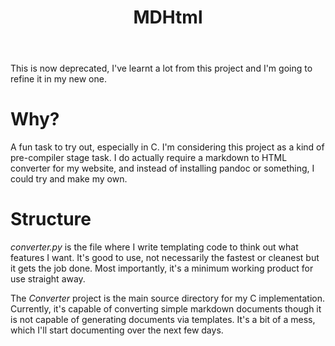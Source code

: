 #+TITLE: MDHtml
#+DESCRIPTION: Markdown to HTML converter in C.

This is now deprecated, I've learnt a lot from this project and I'm going to refine it in my new one.
* Why?
A fun task to try out, especially in C. I'm considering this project as a kind
of pre-compiler stage task. I do actually require a markdown to HTML converter
for my website, and instead of installing pandoc or something, I could try and
make my own.
* Structure
/converter.py/ is the file where I write templating code to think out what
features I want. It's good to use, not necessarily the fastest or cleanest but
it gets the job done. Most importantly, it's a minimum working product for use
straight away.


The /Converter/ project is the main source directory for my C implementation.
Currently, it's capable of converting simple markdown documents though it is not
capable of generating documents via templates. It's a bit of a mess, which I'll
start documenting over the next few days.
